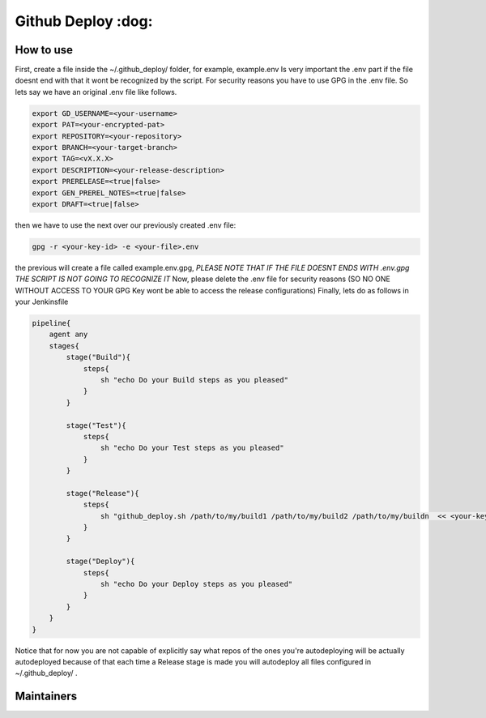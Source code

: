 ========================
Github Deploy :dog: 
========================

.. image:: https://svgshare.com/i/Zhy.svg
    :target: https://svgshare.com/i/Zhy.sv

.. image:: https://img.shields.io/badge/Maintained%3F-yes-green.svg
    :target: https://github.com/n4b3ts3/github_deploy/graphs/commit-activity

.. image:: https://img.shields.io/github/license/n4b3ts3/github_deploy.svg
    :target: https://github.com/n4b3ts3/github_deploy/blob/master/LICENSE

.. image:: https://img.shields.io/github/release/n4b3ts3/github_deploy.svg
    :target: https://github.com/n4b3ts3/github_deploy/releases/

.. image:: https://img.shields.io/github/issues/n4b3ts3/github_deploy.svg
    :target: https://img.shields.io/github/release/n4b3ts3/github_deploy/issues/

.. image:: https://badgen.net/badge/Open%20Source%20%3F/Yes%21/blue?icon=github
    :target: https://github.com/n4b3ts3/github_deploy/

------------
How to use
------------
First, create a file inside the ~/.github_deploy/ folder, for example, example.env
Is very important the .env part if the file doesnt end with that it wont be recognized by the script.
For security reasons you have to use GPG in the .env file. 
So lets say we have an original .env file like follows.

.. code-block:: bash

    export GD_USERNAME=<your-username>
    export PAT=<your-encrypted-pat>
    export REPOSITORY=<your-repository>
    export BRANCH=<your-target-branch>
    export TAG=<vX.X.X>
    export DESCRIPTION=<your-release-description>
    export PRERELEASE=<true|false>
    export GEN_PREREL_NOTES=<true|false>
    export DRAFT=<true|false>

then we have to use the next over our previously created .env file:

.. code-block:: bash

    gpg -r <your-key-id> -e <your-file>.env 


the previous will create a file called example.env.gpg, `PLEASE NOTE THAT IF THE FILE DOESNT ENDS WITH .env.gpg THE SCRIPT IS NOT GOING TO RECOGNIZE IT` 
Now, please delete the .env file for security reasons (SO NO ONE WITHOUT ACCESS TO YOUR GPG Key wont be able to access the release configurations)
Finally, lets do as follows in your Jenkinsfile

.. code-block:: groovy

    pipeline{
        agent any
        stages{
            stage("Build"){
                steps{
                    sh "echo Do your Build steps as you pleased"
                }
            }
            
            stage("Test"){
                steps{
                    sh "echo Do your Test steps as you pleased"
                }
            }

            stage("Release"){
                steps{
                    sh "github_deploy.sh /path/to/my/build1 /path/to/my/build2 /path/to/my/buildn  << <your-key-id>"
                }
            }

            stage("Deploy"){
                steps{
                    sh "echo Do your Deploy steps as you pleased"
                }
            }
        }
    }

Notice that for now you are not capable of explicitly say what repos of the ones you're autodeploying will be actually autodeployed because of that
each time a Release stage is made you will autodeploy all files configured in ~/.github_deploy/ .

---------------
Maintainers
---------------
.. image:: https://img.shields.io/badge/maintainer-n4b3ts3-blue
    :target: mailto://n4b3ts3@gmail.com

